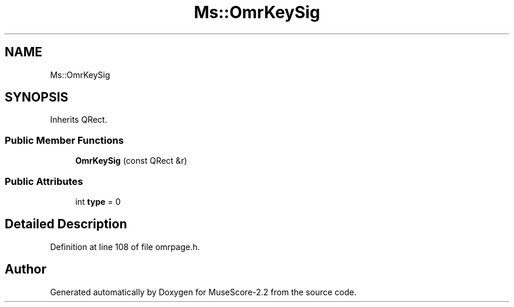 .TH "Ms::OmrKeySig" 3 "Mon Jun 5 2017" "MuseScore-2.2" \" -*- nroff -*-
.ad l
.nh
.SH NAME
Ms::OmrKeySig
.SH SYNOPSIS
.br
.PP
.PP
Inherits QRect\&.
.SS "Public Member Functions"

.in +1c
.ti -1c
.RI "\fBOmrKeySig\fP (const QRect &r)"
.br
.in -1c
.SS "Public Attributes"

.in +1c
.ti -1c
.RI "int \fBtype\fP = 0"
.br
.in -1c
.SH "Detailed Description"
.PP 
Definition at line 108 of file omrpage\&.h\&.

.SH "Author"
.PP 
Generated automatically by Doxygen for MuseScore-2\&.2 from the source code\&.
